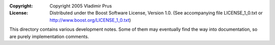 :Copyright:
   Copyright 2005 Vladimir Prus
:License:
   Distributed under the Boost Software License, Version 1.0.
   (See accompanying file LICENSE_1_0.txt or http://www.boost.org/LICENSE_1_0.txt)

This directory contains various development notes. Some of them
may eventually find the way into documentation, so are purely
implementation comments.
